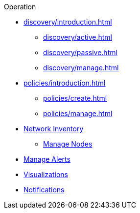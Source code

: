 .Operation
* xref:discovery/introduction.adoc[]
** xref:discovery/active.adoc[]
** xref:discovery/passive.adoc[]
** xref:discovery/manage.adoc[]
* xref:policies/introduction.adoc[]
** xref:policies/create.adoc[]
** xref:policies/manage.adoc[]
* xref:inventory/introduction.adoc[Network Inventory]
** xref:inventory/nodes.adoc[Manage Nodes]
* xref:alerts/introduction.adoc[Manage Alerts]
* xref:visualizations/introduction.adoc[Visualizations]
* xref:notifications/introduction.adoc[Notifications]
